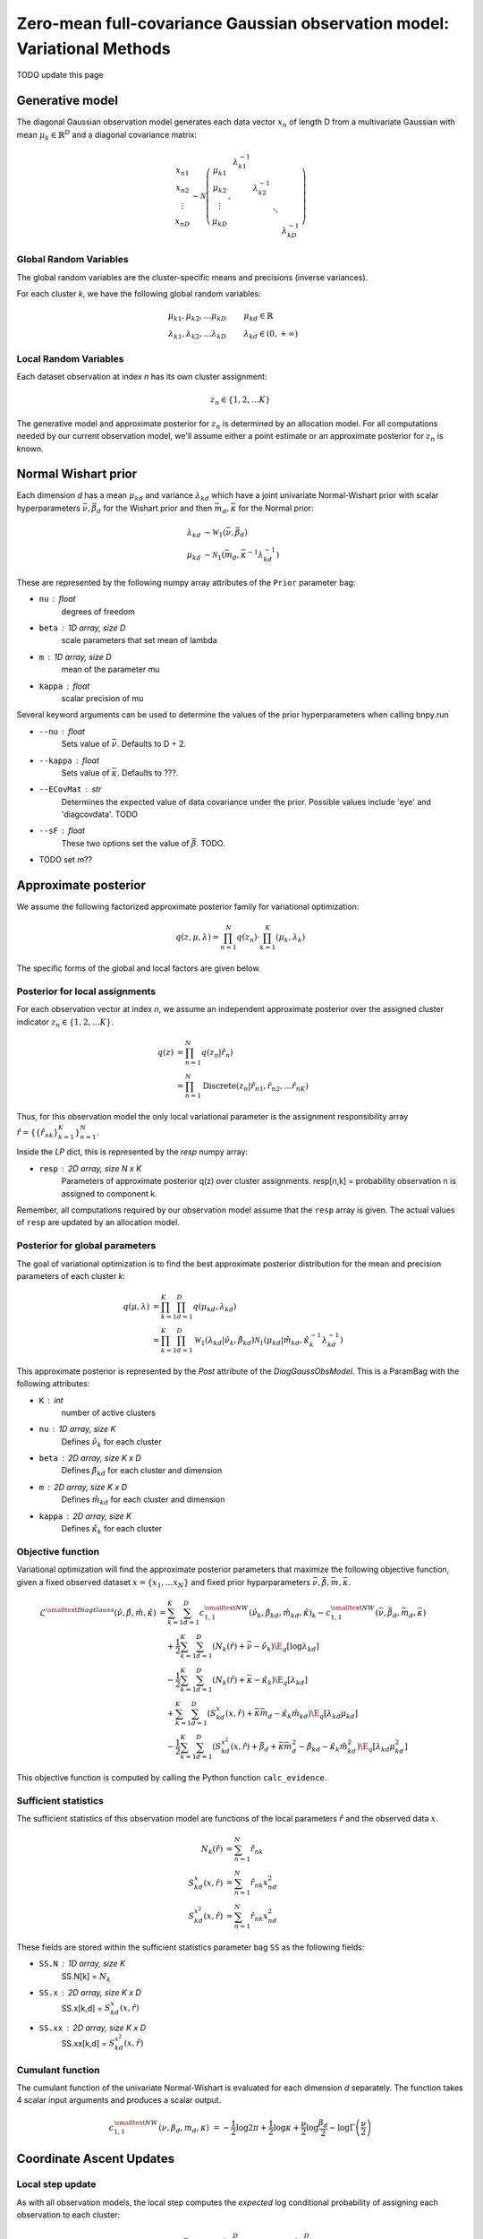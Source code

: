 =========================================================================
Zero-mean full-covariance Gaussian observation model: Variational Methods
=========================================================================

TODO update this page

Generative model
================

The diagonal Gaussian observation model generates each data vector :math:`x_n` of length D from a multivariate Gaussian with mean :math:`\mu_k \in \mathbb{R}^D` and a diagonal covariance matrix:

.. math::
    \begin{array}{c}
    x_{n1} \\
    x_{n2} \\
    \vdots \\
    x_{nD}
    \end{array}
     \sim \mathcal{N} \left(
        \begin{array}{c c c c c}
        \mu_{k1} \\
        \mu_{k2} \\
        \vdots \\
        \mu_{kD}
        \end{array}
        , 
        \begin{array}{c c c c c}
        \lambda_{k1}^{-1} \\
        & \lambda_{k2}^{-1} \\
        & & \ddots
        \\ 
        & & & & \lambda_{kD}^{-1}
        \end{array}
        \right)


Global Random Variables
-----------------------

The global random variables are the cluster-specific means and precisions (inverse variances).

For each cluster *k*, we have the following global random variables:

.. math::
    \mu_{k1}, \mu_{k2}, \ldots \mu_{kD} &\qquad \mu_{kd} \in \mathbb{R}
    \\
    \lambda_{k1}, \lambda_{k2}, \ldots \lambda_{kD} &\qquad \lambda_{kd} \in (0, +\infty)


Local Random Variables
----------------------

Each dataset observation at index *n* has its own cluster assignment:

.. math::
    z_n \in \{1, 2, \ldots K \}

The generative model and approximate posterior for :math:`z_n` is determined by an allocation model. For all computations needed by our current observation model, we'll assume either a point estimate or an approximate posterior for :math:`z_n` is known.

Normal Wishart prior
====================

Each dimension *d* has a mean :math:`\mu_{kd}` and variance :math:`\lambda_{kd}` which have a joint univariate Normal-Wishart prior with scalar hyperparameters :math:`\bar{\nu}, \bar{\beta}_d` for the Wishart prior and then :math:`\bar{m}_d, \bar{\kappa}` for the Normal prior:

.. math ::
    \lambda_{kd} &\sim \mathcal{W}_1(\bar{\nu}, \bar{\beta}_d)
    \\
    \mu_{kd} &\sim \mathcal{N}_1(\bar{m}_d, \bar{\kappa}^{-1} \lambda_{kd}^{-1})

These are represented by the following numpy array attributes of the ``Prior`` parameter bag:

* ``nu`` : float
    degrees of freedom
* ``beta`` : 1D array, size D
    scale parameters that set mean of lambda
* ``m`` : 1D array, size D
    mean of the parameter mu
* ``kappa`` : float
        scalar precision of mu

Several keyword arguments can be used to determine the values of the prior hyperparameters when calling bnpy.run

* ``--nu`` : float
    Sets value of :math:`\bar{\nu}`.
    Defaults to D + 2.

    
* ``--kappa`` : float
    Sets value of :math:`\bar{\kappa}`.
    Defaults to ???.

* ``--ECovMat`` : str
    Determines the expected value of data covariance under the prior.
    Possible values include 'eye' and 'diagcovdata'.
    TODO

* ``--sF`` : float
   These two options set the value of :math:`\bar{\beta}`. TODO.

* TODO set m??

Approximate posterior
=====================

We assume the following factorized approximate posterior family for variational optimization:

.. math ::
    q(z, \mu, \lambda) = \prod_{n=1}^N q(z_n) \cdot \prod_{k=1}^K (\mu_k, \lambda_k )

The specific forms of the global and local factors are given below.

Posterior for local assignments
-------------------------------

For each observation vector at index *n*, we assume an independent approximate posterior over the assigned cluster indicator :math:`z_n \in \{1, 2, \ldots K \}`.

.. math ::
    q( z ) &= \prod_{n=1}^N q(z_n | \hat{r}_n )
    \\
        &= \prod_{n=1}^N \mbox{Discrete}(
            z_n | \hat{r}_{n1}, \hat{r}_{n2}, \ldots \hat{r}_{nK})

Thus, for this observation model the only local variational parameter is the assignment responsibility array :math:`\hat{r} = \{ \{ \hat{r}_{nk} \}_{k=1}^K \}_{n=1}^N`. 

Inside the `LP` dict, this is represented by the `resp` numpy array:

* ``resp`` : 2D array, size N x K
    Parameters of approximate posterior q(z) over cluster assignments.
    resp[n,k] = probability observation n is assigned to component k.

Remember, all computations required by our observation model assume that the ``resp`` array is given. The actual values of ``resp`` are updated by an allocation model.

Posterior for global parameters
-------------------------------

The goal of variational optimization is to find the best approximate posterior distribution for the mean and precision parameters of each cluster *k*:

.. math::
    q( \mu, \lambda ) &= \prod_{k=1}^K \prod_{d=1}^D q( \mu_{kd}, \lambda_{kd} )
    \\
    &= \prod_{k=1}^K \prod_{d=1}^D
        \mathcal{W}_1( \lambda_{kd} | \hat{\nu}_k, \hat{\beta}_{kd} )
        \mathcal{N}_1( \mu_{kd} | \hat{m}_{kd}, \hat{\kappa}_k^{-1} \lambda_{kd}^{-1} )

This approximate posterior is represented by the `Post` attribute of the `DiagGaussObsModel`. This is a ParamBag with the following attributes:

* ``K`` : int
    number of active clusters
* ``nu`` : 1D array, size K
    Defines :math:`\hat{\nu}_k` for each cluster
* ``beta`` : 2D array, size K x D
    Defines :math:`\hat{\beta}_{kd}` for each cluster and dimension
* ``m`` : 2D array, size K x D
    Defines :math:`\hat{m}_{kd}` for each cluster and dimension
* ``kappa`` : 2D array, size K
    Defines :math:`\hat{\kappa}_{k}` for each cluster


Objective function
------------------

Variational optimization will find the approximate posterior parameters that maximize the following objective function, given a fixed observed dataset :math:`x = \{x_1, \ldots x_N \}` and fixed prior hyparparameters :math:`\bar{\nu}, \bar{\beta}, \bar{m}, \bar{\kappa}`.

.. math::
    \mathcal{L}^{\smalltext{DiagGauss}}(
        \hat{\nu}, \hat{\beta}, \hat{m}, \hat{\kappa} )
    &= \sum_{k=1}^K \sum_{d=1}^D
            c^{\smalltext{NW}}_{1,1}(
                \hat{\nu}_k, \hat{\beta}_{kd}, \hat{m}_{kd}, \hat{\kappa})_k
            - c^{\smalltext{NW}}_{1,1}(
                \bar{\nu}, \bar{\beta}_d, \bar{m}_d, \bar{\kappa})
    \\ & \quad + \frac{1}{2} \sum_{k=1}^K \sum_{d=1}^D
        \left(
            N_k(\hat{r}) +  \bar{\nu} - \hat{\nu}_k
        \right)
        \E_q[ \log \lambda_{kd} ]
    \\ & \quad - \frac{1}{2} \sum_{k=1}^K \sum_{d=1}^D
        \left(
            N_{k}(\hat{r}) +  \bar{\kappa} - \hat{\kappa}_{k}
        \right)
        \E_q[ \lambda_{kd} ]
    \\ & \quad + \sum_{k=1}^K \sum_{d=1}^D 
        \left(
            S_{kd}^{x}(x, \hat{r})
            + \bar{\kappa} \bar{m}_d
            - \hat{\kappa}_k \hat{m}_{kd}
        \right)
        \E_q[ \lambda_{kd} \mu_{kd} ]
    \\ & \quad - \frac{1}{2} \sum_{k=1}^K \sum_{d=1}^D 
        \left(
            S_{kd}^{x^2}(x, \hat{r})
            + \bar{\beta}_d + \bar{\kappa} \bar{m}_{d}^2 
            - \hat{\beta}_{kd} - \hat{\kappa}_{k} \hat{m}_{kd}^2
        \right)
        \E_q[ \lambda_{kd} \mu_{kd}^2 ]

This objective function is computed by calling the Python function ``calc_evidence``.

Sufficient statistics
---------------------

The sufficient statistics of this observation model are functions of the local parameters :math:`\hat{r}` and the observed data :math:`x`.

.. math::
    N_{k}(\hat{r}) &= \sum_{n=1}^N \hat{r}_{nk}
    \\
    S^{x}_{kd}(x, \hat{r}) &= \sum_{n=1}^N \hat{r}_{nk} x_{nd}^2
    \\
    S^{x^2}_{kd}(x, \hat{r}) &= \sum_{n=1}^N \hat{r}_{nk} x_{nd}^2

These fields are stored within the sufficient statistics parameter bag ``SS`` as the following fields:

* ``SS.N`` : 1D array, size K
    SS.N[k] = :math:`N_k`
* ``SS.x`` : 2D array, size K x D
    SS.x[k,d] = :math:`S^{x}_{kd}(x, \hat{r})`
* ``SS.xx`` : 2D array, size K x D
    SS.xx[k,d] = :math:`S^{x^2}_{kd}(x, \hat{r})`


Cumulant function
-----------------

The cumulant function of the univariate Normal-Wishart is evaluated for each dimension *d* separately. The function takes 4 scalar input arguments and produces a scalar output.

.. math::
    c^{\smalltext{NW}}_{1,1}(\nu, \beta_d, m_d, \kappa) 
        &=  
        - \frac{1}{2} \log 2\pi
        + \frac{1}{2} \log \kappa
        + \frac{\nu}{2} \log \frac{\beta_d}{2}
        - \log \Gamma \left( \frac{\nu}{2} \right)


Coordinate Ascent Updates
=========================

Local step update
-----------------

As with all observation models, the local step computes the *expected* log conditional probability of assigning each observation to each cluster:

.. math ::
    \E[ \log p( x_n | \mu_k, \lambda_k ) ] =
        - \frac{D}{2} \log 2 \pi
        + \frac{1}{2} \sum_{d=1}^D \E[ \log \lambda_{kd} ]
        - \frac{1}{2} \sum_{d=1}^D \E[ \lambda_{kd} (x_{nd} - \mu_{kd})^2 ]

where the elementary expectations required are:

.. math ::
    \E[ \log \lambda_{kd} ] &=
        \psi \left( \frac{\hat{\nu}_k}{2} \right)
        - \log \frac{\hat{\beta}_{kd}}{2}
    \\
    \E_q \left[  \lambda_{kd} (x_{nd} - \mu_{kd})^2 \right] &= 
        \frac{1}{\hat{\kappa}_{k}} 
        + \frac{ \hat{\nu}_k }{ \hat{\beta}_{kd} } (x_{nd} - \hat{m}_{kd})^2

In our implementation, this is done via the function ``calc_local_params``, which computes the following arrays and places them inside the local parameter dict ``LP``.

* ``E_log_soft_ev`` : 2D array, N x K
    log probability of assigning each observation n to each cluster k
    
Global step update
------------------

The global step update produces an updated approximate posterior over the global random variables. Concretely, this means updated values for each field of the ``Post`` ParamBag attribute of the DiagGaussObsModel.

.. math ::
    \hat{\nu}_k &\gets N_k(\hat{r}) + \bar{\nu}
    \\
    \hat{\kappa}_k &\gets N_k(\hat{r}) + \bar{\kappa}
    \\
    \hat{m}_{kd} &\gets 
        \frac{1}{\hat{\kappa}_k}
        \left( S_k^{x}(x, \hat{r}) + \bar{\kappa} \bar{m}_d \right)
    \\
    \hat{\beta}_{kd} &\gets 
        S_{kd}^{x^2}(x, \hat{r})
        + \bar{\beta}_d
        + \bar{\kappa} \bar{m}_d^2
        - \hat{\kappa}_k \hat{m}_{kd}^2

Our implementation performs this update when calling the function ``update_global_params``.

Initialization
==============

Initialization creates valid values of the parameters which define the approximate posterior over the global random variables. Concretely, this means it creates a valid setting of the ``Post`` attribute of the DiagGaussObsModel object.

TODO


